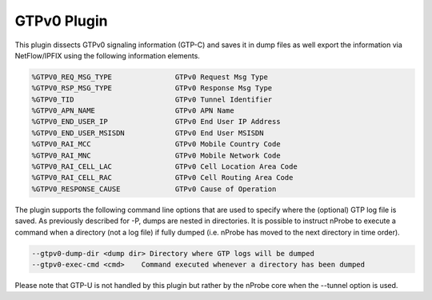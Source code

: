 GTPv0 Plugin
############

This plugin dissects GTPv0 signaling information (GTP-C) and saves it in dump files as well export the information via NetFlow/IPFIX using the following information elements.

.. code:: bash

	  %GTPV0_REQ_MSG_TYPE               GTPv0 Request Msg Type
	  %GTPV0_RSP_MSG_TYPE               GTPv0 Response Msg Type
	  %GTPV0_TID                        GTPv0 Tunnel Identifier
	  %GTPV0_APN_NAME                   GTPv0 APN Name
	  %GTPV0_END_USER_IP                GTPv0 End User IP Address
	  %GTPV0_END_USER_MSISDN            GTPv0 End User MSISDN
	  %GTPV0_RAI_MCC                    GTPv0 Mobile Country Code
	  %GTPV0_RAI_MNC                    GTPv0 Mobile Network Code
	  %GTPV0_RAI_CELL_LAC               GTPv0 Cell Location Area Code
	  %GTPV0_RAI_CELL_RAC               GTPv0 Cell Routing Area Code
	  %GTPV0_RESPONSE_CAUSE             GTPv0 Cause of Operation

The plugin supports the following command line options that are used to specify where the (optional) GTP log file is saved. As previously described for -P, dumps are nested in directories. It is possible to instruct nProbe to execute a command when a directory (not a log file) if fully dumped (i.e. nProbe has moved to the next directory in time order).

.. code:: bash

	  --gtpv0-dump-dir <dump dir> Directory where GTP logs will be dumped
	  --gtpv0-exec-cmd <cmd>    Command executed whenever a directory has been dumped

Please note that GTP-U is not handled by this plugin but rather by the nProbe core when the --tunnel option is used.

